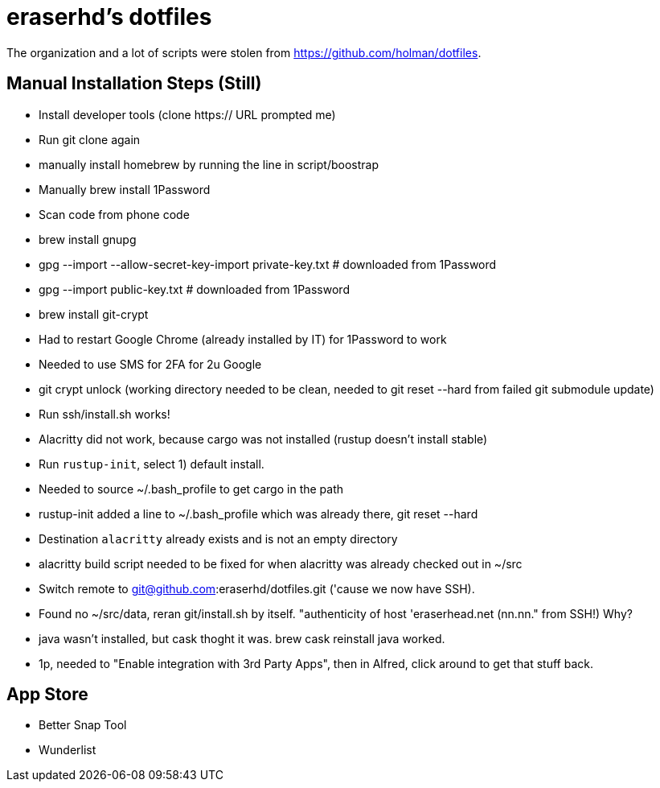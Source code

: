 eraserhd's dotfiles
===================

The organization and a lot of scripts were stolen from https://github.com/holman/dotfiles.

Manual Installation Steps (Still)
---------------------------------

- Install developer tools (clone https:// URL prompted me)
- Run git clone again
- manually install homebrew by running the line in script/boostrap
- Manually brew install 1Password
- Scan code from phone code
- brew install gnupg
- gpg --import --allow-secret-key-import private-key.txt # downloaded from 1Password
- gpg --import public-key.txt # downloaded from 1Password
- brew install git-crypt
- Had to restart Google Chrome (already installed by IT) for 1Password to work
- Needed to use SMS for 2FA for 2u Google
- git crypt unlock (working directory needed to be clean, needed to git reset --hard from failed git submodule update)
- Run ssh/install.sh works!
- Alacritty did not work, because cargo was not installed (rustup doesn't install stable)
- Run `rustup-init`, select 1) default install.
- Needed to source ~/.bash_profile to get cargo in the path
- rustup-init added a line to ~/.bash_profile which was already there, git reset --hard
- Destination `alacritty` already exists and is not an empty directory
- alacritty build script needed to be fixed for when alacritty was already checked out in ~/src
- Switch remote to git@github.com:eraserhd/dotfiles.git ('cause we now have SSH).
- Found no ~/src/data, reran git/install.sh by itself. "authenticity of host 'eraserhead.net (nn.nn." from SSH!) Why?
- java wasn't installed, but cask thoght it was.  brew cask reinstall java worked.
- 1p, needed to "Enable integration with 3rd Party Apps", then in Alfred,
  click around to get that stuff back.

App Store
---------

* Better Snap Tool
* Wunderlist
